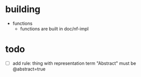 
* building
- functions
  - functions are built in doc/nf-impl

* todo
- [ ] add rule: thing with representation term "Abstract" must be @abstract=true

  

